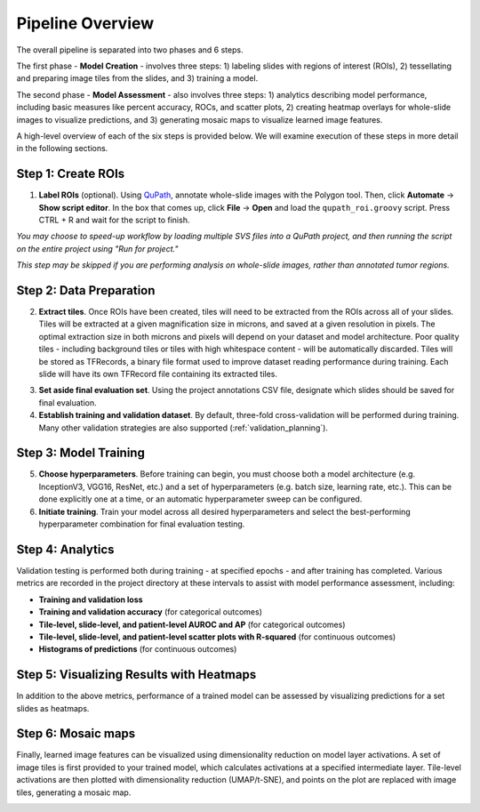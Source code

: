 Pipeline Overview
=================

.. image:: pipeline_overview.png

The overall pipeline is separated into two phases and 6 steps. 

The first phase - **Model Creation** - involves three steps: 1) labeling slides with regions of interest (ROIs), 2) tessellating and preparing image tiles from the slides, and 3) training a model. 

The second phase - **Model Assessment** - also involves three steps: 1) analytics describing model performance, including basic measures like percent accuracy, ROCs, and scatter plots, 2) creating heatmap overlays for whole-slide images to visualize predictions, and 3) generating mosaic maps to visualize learned image features.

A high-level overview of each of the six steps is provided below. We will examine execution of these steps in more detail in the following sections.

Step 1: Create ROIs
*******************

1) **Label ROIs** (optional). Using `QuPath <https://qupath.github.io/>`_, annotate whole-slide images with the Polygon tool. Then, click **Automate** -> **Show script editor**. In the box that comes up, click **File** -> **Open** and load the ``qupath_roi.groovy`` script. Press CTRL + R and wait for the script to finish.

*You may choose to speed-up workflow by loading multiple SVS files into a QuPath project, and then running the script on the entire project using "Run for project."*

*This step may be skipped if you are performing analysis on whole-slide images, rather than annotated tumor regions.*

Step 2: Data Preparation
************************

.. image:: tile_extraction.png

.. image:: saving_tfrecords.png

2) **Extract tiles**. Once ROIs have been created, tiles will need to be extracted from the ROIs across all of your slides. Tiles will be extracted at a given magnification size in microns, and saved at a given resolution in pixels. The optimal extraction size in both microns and pixels will depend on your dataset and model architecture. Poor quality tiles - including background tiles or tiles with high whitespace content - will be automatically discarded. Tiles will be stored as TFRecords, a binary file format used to improve dataset reading performance during training. Each slide will have its own TFRecord file containing its extracted tiles. 

.. image:: dataset_assembly.png

3) **Set aside final evaluation set**. Using the project annotations CSV file, designate which slides should be saved for final evaluation.

4) **Establish training and validation dataset**. By default, three-fold cross-validation will be performed during training. Many other validation strategies are also supported (:ref:`validation_planning`).

Step 3: Model Training
**********************

5) **Choose hyperparameters**. Before training can begin, you must choose both a model architecture (e.g. InceptionV3, VGG16, ResNet, etc.) and a set of hyperparameters (e.g. batch size, learning rate, etc.). This can be done explicitly one at a time, or an automatic hyperparameter sweep can be configured. 

6) **Initiate training**. Train your model across all desired hyperparameters and select the best-performing hyperparameter combination for final evaluation testing.

Step 4: Analytics
*****************
Validation testing is performed both during training - at specified epochs - and after training has completed. Various metrics are recorded in the project directory at these intervals to assist with model performance assessment, including:

- **Training and validation loss**
- **Training and validation accuracy** (for categorical outcomes)
- **Tile-level, slide-level, and patient-level AUROC and AP** (for categorical outcomes)
- **Tile-level, slide-level, and patient-level scatter plots with R-squared** (for continuous outcomes)
- **Histograms of predictions** (for continuous outcomes)

Step 5: Visualizing Results with Heatmaps
*****************************************
In addition to the above metrics, performance of a trained model can be assessed by visualizing predictions for a set slides as heatmaps.

.. image:: heatmap_example.png
	
Step 6: Mosaic maps
*******************
Finally, learned image features can be visualized using dimensionality reduction on model layer activations. A set of image tiles is first provided to your trained model, which calculates activations at a specified intermediate layer. Tile-level activations are then plotted with dimensionality reduction (UMAP/t-SNE), and points on the plot are replaced with image tiles, generating a mosaic map.

.. image:: mosaic_example.png

